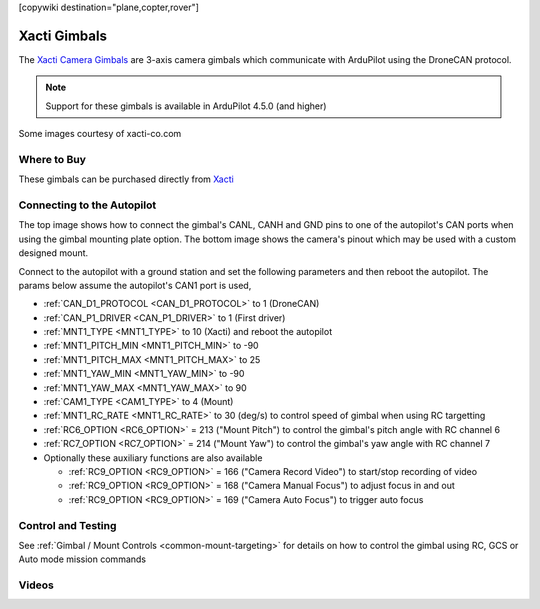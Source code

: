 .. _common-xacti-gimbal:

[copywiki destination="plane,copter,rover"]

=============
Xacti Gimbals
=============

The `Xacti Camera Gimbals <https://xacti-co.com/service/drone_camera/>`__ are 3-axis camera gimbals which communicate with ArduPilot using the DroneCAN protocol.

.. image:: ../../../images/xacti-gimbal.png

.. note::

    Support for these gimbals is available in ArduPilot 4.5.0 (and higher)

Some images courtesy of xacti-co.com

Where to Buy
------------

These gimbals can be purchased directly from `Xacti <https://xacti-co.com/service/drone_camera/>`__

Connecting to the Autopilot
---------------------------

.. image:: ../../../images/xacti-gimbal-autopilot.png
    :target: ../_images/xacti-gimbal-autopilot.png
    :width: 450px

.. image:: ../../../images/xacti-gimbal-pinout.png
    :target: ../_images/xacti-gimbal-pinout.png
    :width: 450px

The top image shows how to connect the gimbal's CANL, CANH and GND pins to one of the autopilot's CAN ports when using the gimbal mounting plate option.  The bottom image shows the camera's pinout which may be used with a custom designed mount.

Connect to the autopilot with a ground station and set the following parameters and then reboot the autopilot.  The params below assume the autopilot's CAN1 port is used,

- :ref:`CAN_D1_PROTOCOL <CAN_D1_PROTOCOL>` to 1 (DroneCAN)
- :ref:`CAN_P1_DRIVER <CAN_P1_DRIVER>` to 1 (First driver)
- :ref:`MNT1_TYPE <MNT1_TYPE>` to 10 (Xacti) and reboot the autopilot
- :ref:`MNT1_PITCH_MIN <MNT1_PITCH_MIN>` to -90
- :ref:`MNT1_PITCH_MAX <MNT1_PITCH_MAX>` to 25
- :ref:`MNT1_YAW_MIN <MNT1_YAW_MIN>` to -90
- :ref:`MNT1_YAW_MAX <MNT1_YAW_MAX>` to 90
- :ref:`CAM1_TYPE <CAM1_TYPE>` to 4 (Mount)
- :ref:`MNT1_RC_RATE <MNT1_RC_RATE>` to 30 (deg/s) to control speed of gimbal when using RC targetting
- :ref:`RC6_OPTION <RC6_OPTION>` = 213 ("Mount Pitch") to control the gimbal's pitch angle with RC channel 6
- :ref:`RC7_OPTION <RC7_OPTION>` = 214 ("Mount Yaw") to control the gimbal's yaw angle with RC channel 7

- Optionally these auxiliary functions are also available

  - :ref:`RC9_OPTION <RC9_OPTION>` = 166 ("Camera Record Video") to start/stop recording of video
  - :ref:`RC9_OPTION <RC9_OPTION>` = 168 ("Camera Manual Focus") to adjust focus in and out
  - :ref:`RC9_OPTION <RC9_OPTION>` = 169 ("Camera Auto Focus") to trigger auto focus

Control and Testing
-------------------

See :ref:`Gimbal / Mount Controls <common-mount-targeting>` for details on how to control the gimbal using RC, GCS or Auto mode mission commands

Videos
------

..  youtube:: jZszQ4OmfVQ
    :width: 100%
